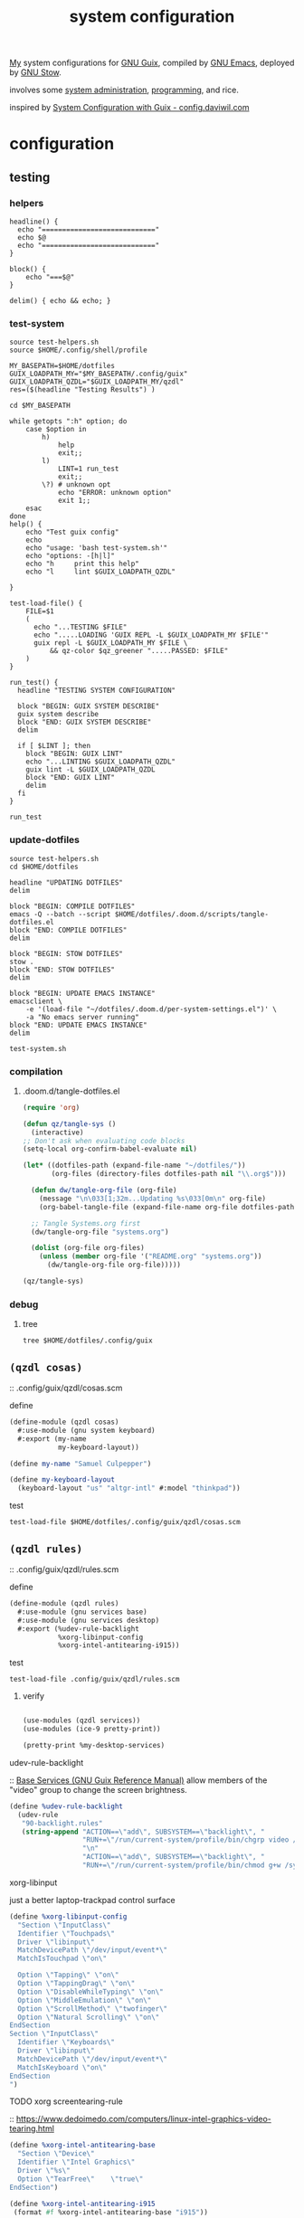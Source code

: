 :PROPERTIES:
:ID:       53b915d9-5347-4878-832c-713a45b5be75
:END:
#+auto_tangle: yes
#+PROPERTY: header-args       :tangle-mode (identity #o444)
#+PROPERTY: header-args:shell :tangle-mode (identity #o755)
#+title: system configuration
#+filetags: :project:

[[id:2e1b78ef-de6f-4af9-8a89-5d5ffe12a3ba][My]] system configurations for [[id:959414da-620e-473b-80fc-1918fb459c02][GNU Guix]], compiled by [[id:953e0494-76b3-4ab7-bfe6-944e178b59dd][GNU Emacs]], deployed by [[id:884406e4-0851-4dc3-a6d3-cfe1c9fa1b2b][GNU
Stow]].

involves some [[id:f43fa203-367c-44a9-9762-e623f4ae41d1][system administration]], [[id:5f896cd4-d7b8-44d2-a40d-ccdae1b80c33][programming]], and rice.

inspired by [[https://config.daviwil.com/systems][System Configuration with Guix - config.daviwil.com]]

* configuration
** testing
*** helpers
#+begin_src shell :tangle .local/bin/test-helpers.sh
headline() {
  echo "============================"
  echo $@
  echo "============================"
}

block() {
    echo "===$@"
}

delim() { echo && echo; }
#+end_src
*** test-system
#+begin_src shell :tangle .local/bin/test-system.sh
source test-helpers.sh
source $HOME/.config/shell/profile

MY_BASEPATH=$HOME/dotfiles
GUIX_LOADPATH_MY="$MY_BASEPATH/.config/guix"
GUIX_LOADPATH_QZDL="$GUIX_LOADPATH_MY/qzdl"
res=($(headline "Testing Results") )

cd $MY_BASEPATH

while getopts ":h" option; do
    case $option in
        h)
            help
            exit;;
        l)
            LINT=1 run_test
            exit;;
        \?) # unknown opt
            echo "ERROR: unknown option"
            exit 1;;
    esac
done
help() {
    echo "Test guix config"
    echo
    echo "usage: 'bash test-system.sh'"
    echo "options: -[h|l]"
    echo "h     print this help"
    echo "l     lint $GUIX_LOADPATH_QZDL"

}

test-load-file() {
    FILE=$1
    (
      echo "...TESTING $FILE"
      echo ".....LOADING 'GUIX REPL -L $GUIX_LOADPATH_MY $FILE'"
      guix repl -L $GUIX_LOADPATH_MY $FILE \
          && qz-color $qz_greener ".....PASSED: $FILE"
    )
}

run_test() {
  headline "TESTING SYSTEM CONFIGURATION"

  block "BEGIN: GUIX SYSTEM DESCRIBE"
  guix system describe
  block "END: GUIX SYSTEM DESCRIBE"
  delim

  if [ $LINT ]; then
    block "BEGIN: GUIX LINT"
    echo "...LINTING $GUIX_LOADPATH_QZDL"
    guix lint -L $GUIX_LOADPATH_QZDL
    block "END: GUIX LINT"
    delim
  fi
}

run_test
#+end_src

#+RESULTS:

*** update-dotfiles
#+begin_src shell :tangle .local/bin/update-dotfiles.sh
source test-helpers.sh
cd $HOME/dotfiles

headline "UPDATING DOTFILES"
delim

block "BEGIN: COMPILE DOTFILES"
emacs -Q --batch --script $HOME/dotfiles/.doom.d/scripts/tangle-dotfiles.el
block "END: COMPILE DOTFILES"
delim

block "BEGIN: STOW DOTFILES"
stow .
block "END: STOW DOTFILES"
delim

block "BEGIN: UPDATE EMACS INSTANCE"
emacsclient \
    -e '(load-file "~/dotfiles/.doom.d/per-system-settings.el")' \
    -a "No emacs server running"
block "END: UPDATE EMACS INSTANCE"
delim

test-system.sh
#+end_src
*** compilation
**** .doom.d/tangle-dotfiles.el
#+begin_src emacs-lisp :tangle .doom.d/scripts/tangle-dotfiles.el
(require 'org)

(defun qz/tangle-sys ()
  (interactive)
;; Don't ask when evaluating code blocks
(setq-local org-confirm-babel-evaluate nil)

(let* ((dotfiles-path (expand-file-name "~/dotfiles/"))
       (org-files (directory-files dotfiles-path nil "\\.org$")))

  (defun dw/tangle-org-file (org-file)
    (message "\n\033[1;32m...Updating %s\033[0m\n" org-file)
    (org-babel-tangle-file (expand-file-name org-file dotfiles-path)))

  ;; Tangle Systems.org first
  (dw/tangle-org-file "systems.org")

  (dolist (org-file org-files)
    (unless (member org-file '("README.org" "systems.org"))
      (dw/tangle-org-file org-file)))))

(qz/tangle-sys)
#+end_src

*** debug
**** tree
#+begin_src shell :results drawer
tree $HOME/dotfiles/.config/guix
#+end_src

#+RESULTS:
:results:
/home/samuel//dotfiles/.config/guix
├── channels.scm
├── current -> /var/guix/profiles/per-user/samuel/current-guix
└── qzdl
    ├── device
    │   ├── donutrust.scm
    │   └── xps.scm
    ├── package
    │   ├── go-mvdan-sh.scm
    │   ├── manifest.scm
    │   └── python-3.6.4.scm
    ├── qzdl.scm
    ├── rules.scm
    ├── services.scm
    └── system
        ├── base.scm
        ├── install.scm
        └── minimal.scm

5 directories, 12 files
:end:

** =(qzdl cosas)=
:PROPERTIES:
:header-args: :tangle .config/guix/qzdl/qzdl.scm
:END:
:: .config/guix/qzdl/cosas.scm
**** define
#+begin_src scheme :tangle .config/guix/qzdl/cosas.scm
(define-module (qzdl cosas)
  #:use-module (gnu system keyboard)
  #:export (my-name
            my-keyboard-layout))

(define my-name "Samuel Culpepper")

(define my-keyboard-layout
  (keyboard-layout "us" "altgr-intl" #:model "thinkpad"))
#+end_src
**** test
#+begin_src shell :tangle .local/bin/test-system.sh
test-load-file $HOME/dotfiles/.config/guix/qzdl/cosas.scm
#+end_src
** =(qzdl rules)=
:PROPERTIES:
:header-args: :tangle .config/guix/qzdl/rules.scm
:END:
:: .config/guix/qzdl/rules.scm

**** define
#+begin_src scheme :tangle .config/guix/qzdl/rules.scm
(define-module (qzdl rules)
  #:use-module (gnu services base)
  #:use-module (gnu services desktop)
  #:export (%udev-rule-backlight
            %xorg-libinput-config
            %xorg-intel-antitearing-i915))
#+end_src
**** test
#+begin_src shell :tangle .local/bin/test-system.sh
test-load-file .config/guix/qzdl/rules.scm
#+end_src
***** verify
#+begin_src scheme :tangle no

(use-modules (qzdl services))
(use-modules (ice-9 pretty-print))

(pretty-print %my-desktop-services)
#+end_src

#+RESULTS:

**** udev-rule-backlight
:: [[https://guix.gnu.org/manual/en/html_node/Base-Services.html][Base Services (GNU Guix Reference Manual)]]
allow members of the "video" group to change the screen brightness.
#+begin_src scheme :tangle .config/guix/qzdl/rules.scm
(define %udev-rule-backlight
  (udev-rule
   "90-backlight.rules"
   (string-append "ACTION==\"add\", SUBSYSTEM==\"backlight\", "
                  "RUN+=\"/run/current-system/profile/bin/chgrp video /sys/class/backlight/%k/brightness\""
                  "\n"
                  "ACTION==\"add\", SUBSYSTEM==\"backlight\", "
                  "RUN+=\"/run/current-system/profile/bin/chmod g+w /sys/class/backlight/%k/brightness\"")))
#+end_src

#+RESULTS:
**** xorg-libinput
just a better laptop-trackpad control surface
#+begin_src scheme :tangle .config/guix/qzdl/rules.scm
(define %xorg-libinput-config
  "Section \"InputClass\"
  Identifier \"Touchpads\"
  Driver \"libinput\"
  MatchDevicePath \"/dev/input/event*\"
  MatchIsTouchpad \"on\"

  Option \"Tapping\" \"on\"
  Option \"TappingDrag\" \"on\"
  Option \"DisableWhileTyping\" \"on\"
  Option \"MiddleEmulation\" \"on\"
  Option \"ScrollMethod\" \"twofinger\"
  Option \"Natural Scrolling\" \"on\"
EndSection
Section \"InputClass\"
  Identifier \"Keyboards\"
  Driver \"libinput\"
  MatchDevicePath \"/dev/input/event*\"
  MatchIsKeyboard \"on\"
EndSection
")
#+end_src
**** TODO xorg screentearing-rule
:: https://www.dedoimedo.com/computers/linux-intel-graphics-video-tearing.html

#+begin_src scheme :tangle .config/guix/qzdl/rules.scm
(define %xorg-intel-antitearing-base
  "Section \"Device\"
  Identifier \"Intel Graphics\"
  Driver \"%s\"
  Option \"TearFree\"    \"true\"
EndSection")

(define %xorg-intel-antitearing-i915
 (format #f %xorg-intel-antitearing-base "i915"))
#+end_src

***** find video driver
#+begin_src shell :tangle no
sudo lspci -k | grep -EA3 'VGA|3D|Display'
#+end_src

#+RESULTS:
#+begin_example
00:02.0 VGA compatible controller: Intel Corporation UHD Graphics 620 (Whiskey Lake) (rev 02)
        Subsystem: Lenovo Device 2292
        Kernel driver in use: i915
00:04.0 Signal processing controller: Intel Corporation Xeon E3-1200 v5/E3-1500 v5/6th Gen Core Processor Thermal Subsystem (rev 0c)
#+end_example
** =(qzdl jobs)=
:: .config/guix/qzdl/jobs.scm

#+begin_src scheme :tangle .config/guix/qzdl/jobs.scm
(define-module (qzdl jobs)
  #:use-module (gnu)
  #:use-module (guix)
  #:use-module (gnu services mcron))

(define updatedb-job
  ;; Run 'updatedb' at 3AM every day.  Here we write the
  ;; job's action as a Scheme procedure.
  #~(job '(next-hour '(3))
         (lambda ()
           (execl (string-append #$findutils "/bin/updatedb")
                  "updatedb"
                  "--prunepaths=/tmp /var/tmp /gnu/store"))))
#+end_src
** =(qzdl services)=
:PROPERTIES:
:header-args: :tangle .config/guix/qzdl/services.scm
:END:
:: .config/guix/qzdl/services.scm

file:./doc/services.scm.png

**** define
#+begin_src scheme :tangle .config/guix/qzdl/services.scm
(define-module (qzdl services)
  #:use-module (qzdl cosas)
  #:use-module (qzdl rules)
  #:use-module (srfi srfi-1)            ;; provides remove
  #:use-module (gnu services)
  #:use-module (gnu services base)
  #:use-module (gnu services desktop)   ;; for udev
  #:use-module (gnu services xorg)      ;; FIXME to remove gdm-service-type
  #:use-module (gnu services databases) ;; for postgres
  #:use-module (gnu services desktop)   ;; FIXME %desktop-services is blote
  #:use-module (gnu services docker)
  #:use-module (gnu services networking)
  #:use-module (gnu services virtualization)
  #:use-module (gnu packages gnome)     ;; for network-manager-openvpn
  #:export (my-libvirt-service
            my-docker-service
            my-bluetooth-service
            ;;my-xorg-service
            ;;my-network-manager-service
            ;;my-ssh-service
            my-postgresql-service
            my-postgresql-role-service
            my-login-service
            %my-desktop-services))
#+end_src
**** test
#+begin_src shell :tangle .local/bin/test-system.sh
test-load-file $HOME/dotfiles/.config/guix/qzdl/services.scm
#+end_src

**** TODO xorg-service
#+begin_src scheme :tangle .config/guix/qzdl/services.scm
 ;; X11
              ;; (service slim-service-type
              ;;    (slim-configuration
              ;;     (xorg-configuration
              ;;      (xorg-configuration
              ;;       (keyboard-layout
              ;;        (operating-system-keyboard-layout base-operating-system)
              ;;        (extra-config (list %xorg-libinput-config)))))))
#+end_src
**** TODO bluetooth-service
users must be in the =lp= group
#+begin_src scheme :tangle .config/guix/qzdl/services.scm
(define my-bluetooth-service
  (bluetooth-service #:auto-enable? #t))
#+end_src

**** TODO postgresql-service
:: https://guix.gnu.org/manual/en/html_node/Database-Services.html

#+begin_src scheme :tangle .config/guix/qzdl/services.scm
(define my-postgresql-role-service
  (service postgresql-role-service-type
   (postgresql-role-configuration
    (roles
     (list (postgresql-role
            (name "postgres")
            (create-database? #t))
           (postgresql-role
            (name "samuel")
            (create-database? #t)))))))

(define my-postgresql-service
  (service postgresql-service-type))
#+end_src
**** TODO network-manager-service w/ openvpn
:: [[https://guix.gnu.org/manual/en/html_node/Networking-Services.html][Networking Services (GNU Guix Reference Manual)]]
**** TODO sshd service
#+begin_src scheme :tangle .config/guix/qzdl/services.scm

#+end_src
**** TODO homelab services
**** TODO virtualisation; libvert
#+begin_src scheme :tangle .config/guix/qzdl/services.scm
(define my-libvirt-service
  (service libvirt-service-type
           (libvirt-configuration
            (unix-sock-group "libvirt")
            (tls-port "16555"))))
#+end_src
**** TODO login manager
#+begin_src scheme :tangle .config/guix/qzdl/services.scm
(define my-login-service
  (service slim-service-type
           (slim-configuration
            (xorg-configuration
             (xorg-configuration
              (keyboard-layout my-keyboard-layout)
              (extra-config (list %xorg-libinput-config
                                  %xorg-intel-antitearing-i915)))))))
#+end_src

#+RESULTS:

**** docker
requires user & group
#+begin_src scheme :tangle .config/guix/qzdl/services.scm
(define my-docker-service
  (service docker-service-type))
#+end_src
**** TODO desktop
should prolly split this out

#+begin_src scheme :tangle .config/guix/qzdl/services.scm
;; (define %my-desktop-services
;;   (list (service slim-service-type
;;                  (elogind-configuration
;;                   (handle-lid-switch-external-power 'suspend)))
;;         (service slim-service-type
;;                  (udev-configuration
;;                   (rules (list %udev-rule-backlight))))
;;         (service slim-service-type
;;                  (network-manager-configuration
;;                   (vpn-plugins (list network-manager-openvpn))))))

(define %my-desktop-services %desktop-services)
  ;; (remove
  ;;  (lambda (s) (eq? (service-kind s) gdm-service-type))
  ;; (modify-services %desktop-services
  ;;                  (elogind-service-type config =>
  ;;                                        (elogind-configuration (inherit config)
  ;;                                                               (handle-lid-switch-external-power 'suspend)))
  ;;                  (udev-service-type config =>
  ;;                                     (udev-configuration (inherit config)
  ;;                                                         (rules (cons %udev-rule-backlight
  ;;                                                                      (udev-configuration-rules config)))))
  ;;                  (network-manager-service-type config =>
  ;;                                                (network-manager-configuration (inherit config)
  ;;                                                                               (vpn-plugins (list network-manager-openvpn)))))))
#+end_src

** =(qzdl package)=
:: .config/guix/qzdl/package

*** manifest
#+begin_src scheme :tangle .config/guix/qzdl/package/manifest.scm
(specifications->manifest
  (list "emacs-native-comp"
        "mpv"
        "ffmpeg"
        "python-virtualenv"
        "libgccjit"
        "postgresql"
        "docker-compose"
        "docker"
        "python-alembic"
        "bluez-alsa"
        "bluez"
        "emacs-jedi"
        "imagemagick"
        "python-pywal"
        "dunst"
        "gnupg"
        "curl"
        "cmake"
        "emacs-elpy"
        "python-flake8"
        "python-pip"
        "python"
        "python-pyzstd"
        "recutils"
        "ripgrep"
        "gcc-toolchain"
        "openssh"
        "pulsemixer"
        "emacs-guix"
        "firefox"
        "arandr"
        "xrandr"
        "cairo"
        "pango"
        "compton"
        "icecat"
        "nyxt"
        "feh"
        "xf86-input-libinput"
        "xorg-server"
        "xinit"
        "xterm"
        "xdg-utils"
        "emacs-exwm"
        "htop"
        "noisetorch"
        "emacs-prettier"
        "tigervnc-client"
        "xclip"
        "dmenu"
        "emacs-git-link"
        "emacs-alert"
        "filters"
        "autoconf"
        "rlwrap"
        "readline"
        "st"
        "guile"
        "setxkbmap"
        "tar"
        "xz"
        "zlib"
        "bzip2"
        "glibc"
        "font-fira-code"
        "font-google-roboto"
        "emacs-vterm"
        "emacs-emacsql"
        "make"
        "sqlite"
        "emacs-sqlite"
        "font-dejavu"
        "tree"
        "font-gnu-unifont"
        "xf86-video-fbdev"
        "emacs-desktop-environment"))
#+end_src
*** v4l2loopback-linux-module
virtual video devices; hijack the webcam feed, or stream an application though loopback
*** mtools :core:
:: [[https://www.gnu.org/software/mtools/][Mtools - GNU Project - Free Software Foundation]]
*** dunst
:: https://dunst-project.org/
:: https://dunst-project.org/documentation

**** notify-emacs.sh
a script from u/deaddyfreddy, from
https://reddit.com/r/emacs/comments/klsxwv/enabling_desktop_notifications_with_dunst_emacs/ghb17s2

#+begin_src sh :tangle .config/dunst/notify-emacs.sh
#!/bin/sh

APPNAME="$1"
SUMMARY="$2"
BODY="$3"
ICON="$4"
URGENCY="$5"
emacsclient -n --eval "(message \"${APPNAME}/${SUMMARY}: $BODY\")"
#+end_src

*** gnuzilla
[[id:186a4daf-02ea-445b-9469-9909a5d7fb05][firefox]]
*** emacs-native-comp :minimal:
for development machines, gotta go fast

*** emacs :core:
*** python-3.6.4
#+begin_src scheme :tangle .config/guix/qzdl/package/python-3.6.4.scm
(define-public python-3.6
  (package (inherit python-2)
    (version "3.6.4")
    (source (origin
              (method url-fetch)
              (uri (string-append "https://www.python.org/ftp/python/"
                                  version "/Python-" version ".tar.xz"))
              (patches (search-patches
                        "python-fix-tests.patch"
                        "python-3-fix-tests.patch"
                        "python-3-deterministic-build-info.patch"
                        "python-3-search-paths.patch"))
              (patch-flags '("-p0"))
              (sha256
               (base32
                "1fna7g8jxzl4kd2pqmmqhva5724c5m920x3fsrpsgskaylmr76qm"))
              (snippet
               '(begin
                  (for-each delete-file
                            '("Lib/ctypes/test/test_structures.py" ; fails on aarch64
                              "Lib/ctypes/test/test_win32.py" ; fails on aarch64
                              "Lib/test/test_fcntl.py")) ; fails on aarch64
                  #t))))
    ;; (arguments
    ;;  (substitute-keyword-arguments (package-arguments python-2)
    ;;    ((#:tests? _) #t)
    ;;    ((#:phases phases)
    ;;     `(modify-phases ,phases
    ;;        (add-after 'unpack 'patch-timestamp-for-pyc-files
    ;;          (lambda (_)
    ;;            ;; We set DETERMINISTIC_BUILD to only override the mtime when
    ;;            ;; building with Guix, lest we break auto-compilation in
    ;;            ;; environments.
    ;;            (setenv "DETERMINISTIC_BUILD" "1")
    ;;            (substitute* "Lib/py_compile.py"
    ;;              (("source_stats\\['mtime'\\]")
    ;;               "(1 if 'DETERMINISTIC_BUILD' in os.environ else source_stats['mtime'])"))

    ;;            ;; Use deterministic hashes for strings, bytes, and datetime
    ;;            ;; objects.
    ;;            (setenv "PYTHONHASHSEED" "0")

    ;;            ;; Reset mtime when validating bytecode header.
    ;;            (substitute* "Lib/importlib/_bootstrap_external.py"
    ;;              (("source_mtime = int\\(source_stats\\['mtime'\\]\\)")
    ;;               "source_mtime = 1"))
    ;;            #t))
    ;;        ;; These tests fail because of our change to the bytecode
    ;;        ;; validation.  They fail because expected exceptions do not get
    ;;        ;; thrown.  This seems to be no problem.
    ;;        (add-after 'unpack 'disable-broken-bytecode-tests
    ;;          (lambda
    ;;            (substitute* "Lib/test/test_importlib/source/test_file_loader.py"
    ;;              (("test_bad_marshal")
    ;;               "disable_test_bad_marshal")
    ;;              (("test_no_marshal")
    ;;               "disable_test_no_marshal")
    ;;              (("test_non_code_marshal")
    ;;               "disable_test_non_code_marshal"))
    ;;            #t))
    ;;        ;; Unset DETERMINISTIC_BUILD to allow for tests that check that
    ;;        ;; stale pyc files are rebuilt.
    ;;        (add-before 'check 'allow-non-deterministic-compilation
    ;;          (lambda _ (unsetenv "DETERMINISTIC_BUILD") #t))
    ;;        ;; We need to rebuild all pyc files for three different
    ;;        ;; optimization levels to replace all files that were not built
    ;;        ;; deterministically.

    ;;        ;; FIXME: Without this phase we have close to 2000 files that
    ;;        ;; differ across different builds of this package.  With this phase
    ;;        ;; there are about 500 files left that differ.
    ;;        (add-after 'install 'rebuild-bytecode
    ;;          (lambda* (#:key outputs #:allow-other-keys)
    ;;            (setenv "DETERMINISTIC_BUILD" "1")
    ;;            (let ((out (assoc-ref outputs "out")))
    ;;              (for-each
    ;;               (lambda (opt)
    ;;                 (format #t "Compiling with optimization level: ~a\n"
    ;;                         (if (null? opt) "none" (car opt)))
    ;;                 (for-each (lambda (file)
    ;;                             (apply invoke
    ;;                                    `(,(string-append out "/bin/python3")
    ;;                                      ,@opt
    ;;                                      "-m" "compileall"
    ;;                                      "-f" ; force rebuild
    ;;                                      ;; Don't build lib2to3, because it's Python 2 code.
    ;;                                      ;; Also don't build obviously broken test code.
    ;;                                      "-x" "(lib2to3|test/bad.*)"
    ;;                                      ,file)))
    ;;                           (find-files out "\\.py$")))
    ;;               (list '() '("-O") '("-OO"))))))))))

    ;; (native-search-paths
    ;;  (list (search-path-specification
    ;;         (variable "PYTHONPATH")
    ;;         (files (list (string-append "lib/python"
    ;;                                     (version-major+minor version)
    ;;                                     "/site-packages"))))))
))
#+end_src

#+RESULTS:

*** mvdan.cc/sh
:: [[https://guix.gnu.org/manual/en/html_node/Invoking-guix-import.html][Invoking guix import (GNU Guix Reference Manual)]]
:: [[https://github.com/mvdan/sh][GitHub: mvdan/sh]]
:: [[https://pkg.go.dev/mvdan.cc/sh/v3][sh · pkg.go.dev]]

#+begin_src bash :results drawer
echo -e "(use-modules (guix packages)
             (guix git-download)
             (guix build-system go)
             ((guix licenses) #:prefix license:))\n" >  /tmp/shfmt

guix import go -r  mvdan.cc/sh/v3  >>/tmp/shfmt


echo "'(" >> /tmp/shfmt
for line in $(grep define-public /tmp/shfmt | cut -d' ' -f2) ; do
    echo $line >> tmp/shfmt
done
echo ")" >> /tmp/shfmt

cat /tmp/shfmt
# guix package --install-from-file=/tmp/shfmt
#+end_src

#+RESULTS:
:results:
(use-modules (guix packages)
             (guix git-download)
             (guix build-system go)
             ((guix licenses) #:prefix license:))

(define-public go-github-com-creack-pty
  (package
    (name "go-github-com-creack-pty")
    (version "1.1.15")
    (source
      (origin
        (method git-fetch)
        (uri (git-reference
               (url "https://github.com/creack/pty")
               (commit (string-append "v" version))))
        (file-name (git-file-name name version))
        (sha256
          (base32
            "1j5w51ammp5rp90bhdwqi216dxmndpmf4gf3gim75qls52qj8j2r"))))
    (build-system go-build-system)
    (arguments
      '(#:import-path "github.com/creack/pty"))
    (home-page "https://github.com/creack/pty")
    (synopsis "pty")
    (description
      "Package pty provides functions for working with Unix terminals.
")
    (license license:expat)))

(define-public go-mvdan-cc-editorconfig
  (package
    (name "go-mvdan-cc-editorconfig")
    (version "0.2.0")
    (source
      (origin
        (method git-fetch)
        (uri (git-reference
               (url "https://github.com/mvdan/editorconfig")
               (commit (string-append "v" version))))
        (file-name (git-file-name name version))
        (sha256
          (base32
            "1rav1rp8pi921gsffqr2wjdhbr12w81g31yv6iw4yb1zyh726qqg"))))
    (build-system go-build-system)
    (arguments
      '(#:import-path "mvdan.cc/editorconfig"))
    (home-page "https://mvdan.cc/editorconfig")
    (synopsis "editorconfig")
    (description
      "Package editorconfig allows parsing and using EditorConfig files, as defined
in @url{https://editorconfig.org/,https://editorconfig.org/}.
")
    (license license:bsd-3)))

(define-public go-mvdan-cc-sh-v3
  (package
    (name "go-mvdan-cc-sh-v3")
    (version "3.3.1")
    (source
      (origin
        (method git-fetch)
        (uri (git-reference
               (url "https://github.com/mvdan/sh")
               (commit (string-append "v" version))))
        (file-name (git-file-name name version))
        (sha256
          (base32
            "09kfy1xjns4mgm0f4iq92vpyfkapw0j8swnsadk1mmqj6khzlyz3"))))
    (build-system go-build-system)
    (arguments '(#:import-path "mvdan.cc/sh/v3"))
    (propagated-inputs
      `(("go-mvdan-cc-editorconfig"
         ,go-mvdan-cc-editorconfig)
        ("go-golang-org-x-term" ,go-golang-org-x-term)
        ("go-golang-org-x-sys" ,go-golang-org-x-sys)
        ("go-golang-org-x-sync" ,go-golang-org-x-sync)
        ("go-github-com-rogpeppe-go-internal"
         ,go-github-com-rogpeppe-go-internal)
        ("go-github-com-pkg-diff"
         ,go-github-com-pkg-diff)
        ("go-github-com-kr-text" ,go-github-com-kr-text)
        ("go-github-com-kr-pretty"
         ,go-github-com-kr-pretty)
        ("go-github-com-google-renameio"
         ,go-github-com-google-renameio)
        ("go-github-com-creack-pty"
         ,go-github-com-creack-pty)))
    (home-page "https://mvdan.cc/sh/v3")
    (synopsis "sh")
    (description
      "This package provides a shell parser, formatter, and interpreter.  Supports @url{https://pubs.opengroup.org/onlinepubs/9699919799/utilities/V3_chap02.html,POSIX Shell}, @url{https://www.gnu.org/software/bash/,Bash}, and
@url{http://www.mirbsd.org/mksh.htm,mksh}.  Requires Go 1.15 or later.")
    (license license:bsd-3)))

'(
)
:end:

#+begin_src scheme :tangle .config/guix/qzdl/package/go-mvdan-sh.scm
;; <2021-08-11 Wed 13:33> `guix import go mvdan.cc/sh'
(use-modules (guix packages)
             (guix git-download)
             (guix build-system go)
             (guix licenses))

(package
    (name "go-mvdan-cc-sh")
    (version "2.6.4")
    (source
      (origin
        (method git-fetch)
        (uri (git-reference
               (url "https://github.com/mvdan/sh")
               (commit (go-version->git-ref version))))
        (file-name (git-file-name name version))
        (sha256
          (base32
            "1jifac0fi0sz6wzdgvk6s9xwpkdng2hj63ldbaral8n2j9km17hh"))))
    (build-system go-build-system)
    (arguments '(#:import-path "mvdan.cc/sh"))
    (home-page "https://mvdan.cc/sh")
    (synopsis "sh")
    (description
      "This package provides a shell parser, formatter and interpreter.  Supports @url{http://pubs.opengroup.org/onlinepubs/9699919799/utilities/V3_chap02.html,POSIX Shell}, @url{https://www.gnu.org/software/bash/,Bash} and
@url{https://www.mirbsd.org/mksh.htm,mksh}.  Requires Go 1.10 or later.")
    (license bsd-3))

;;go-mvdan-cc-sh
#+end_src
*** (or equiv [[https://github.com/Versent/saml2aws][GitHub - Versent/saml2aws: CLI tool which enables you to login and retrieve A...]])
*** (or equiv [[https://github.com/derailed/k9s][GitHub - derailed/k9s: 🐶 Kubernetes CLI To Manage Your Clusters In Style!]])
:: [[https://github.com/kubernetes-el/kubernetes-el][GitHub - kubernetes-el/kubernetes-el: Emacs porcelain for Kubernetes.]]
*** python-pywal :rice:
*** imagemagick
*** recoll
:: [[https://framagit.org/medoc92/recoll][Jean-Francois Dockes / recoll · GitLab]]
*** TODO [[https://duckduckgo.com/?t=ffab&q=cflow+for+python+&ia=web][cflow for python at DuckDuckGo]]
** =(qzdl systems)=
*** explanation
with a simple separation of concerns, in attempts to eliminate redundancy:
- base; minimum common denominators    (vc, emacs, networking, vpn, ssh, ...)
- minimal; for a small board (pi, ...) (base, specific things, ...)
- clean; for regular use               (base, X11, web browser, ...)

created using modules, as described:
- [[https://www.gnu.org/software/guile/manual/html_node/Modules.html#Modules][Modules (Guile Reference Manual)]]
- [[https://guix.gnu.org/en/manual/en/html_node/Package-Modules.html#Package-Modules][Package Modules (GNU Guix Reference Manual)]]
- [[https://guix.gnu.org/en/manual/en/html_node/Defining-Packages.html#Defining-Packages][Defining Packages (GNU Guix Reference Manual)]]
- I am yet to understand how ~module~ relates to ~define[-public]~, and how ~packages~
  relate to ~modules~.
  - will #:use-module (gnu packages emacs) install a package ~emacs~? or make the build/sub available?
  - how can i build packages for an installation?
  - how does a manifest relate to [ module(gnu package emacs)-> packages(emacs-no-x-toolkite) || manifest emacs-no-x-toolkit@28.1 ] ?

*** =(qzdl system base)= :file:
:PROPERTIES:
:ID:       61f53bfc-e34f-42ac-9dea-6f5e57f9a056
:header-args: :tangle .config/guix/qzdl/system/base.scm
:ROAM_ALIASES: "guix base system"
:END:
::  .config/guix/qzdl/system/base.scm
***** define
#+begin_src scheme :tangle  .config/guix/qzdl/system/base.scm
(define-module (qzdl system base)
  #:use-module (qzdl cosas)
  #:use-module (gnu)
  #:use-module (srfi srfi-1) ; scheme extensions per https://srfi.schemers.org/srfi-159/srfi-159.html
  #:use-module (gnu system nss) ;; network security service; appdev ssl,tls, etc
  #:use-module (gnu services docker)
  #:use-module (gnu services networking)
  #:use-module (gnu packages vim)
  #:use-module (gnu packages emacs)
  #:use-module (gnu packages linux)
  #:use-module (gnu packages version-control)
  #:use-module (gnu packages package-management)
  #:use-module (nongnu packages linux)
  #:use-module (nongnu system linux-initrd)
  #:export (base-operating-system))
#+end_src

#+RESULTS:

***** test
#+begin_src shell :tangle .local/bin/test-system.sh
test-load-file .config/guix/qzdl/system/base.scm
#+end_src
***** package modules
#+begin_src scheme :tangle  .config/guix/qzdl/system/base.scm
(use-package-modules certs)
(use-package-modules shells)
#+end_src
***** base-operating-system
:: [[https://guix.gnu.org/en/manual/en/html_node/operating_002dsystem-Reference.html#operating_002dsystem-Reference][operating-system Reference (GNU Guix Reference Manual)]]
:: [[https://guix.gnu.org/en/manual/en/html_node/Using-the-Configuration-System.html][Using the Configuration System (GNU Guix Reference Manual)]]

timezone[fn:1], locale[fn:2], default hostname etc

initrd[fn:3] 'inital ram disk'; for the bootloader to invoke ram
:: [[https://guix.gnu.org/en/manual/en/html_node/Initial-RAM-Disk.html][Initial RAM Disk (GNU Guix Reference Manual)]]
- the kernel loads 'compiled-in' drivers
- temporary filesystem
- init script
  - to load 'additional modules' (for the kernel)
    - ~operating-system -> initrd-modules~ in guix

based on our initrd config, we can even 'boot-to-Guile' with the ~--repl~ flag, to land in a repl in the initial ram disk. wild. [fn:5]

we are instructing initrd to populate with proprietary microcode[fn:4] ("ucode")
for processors.

I'm not happy about this blob usage AT ALL, but it's the cost of using non-free
hardware. exercise limited trust in these machines.

if running on a removable drive, it may be worth adding both amd
and intel ucode images to the bootloader config in initrd.

:: [[https://guix.gnu.org/en/manual/en/html_node/Keyboard-Layout.html][Keyboard Layout (GNU Guix Reference Manual)]]
- 'model' comes from ~share/X11/xkb~ of package ~xkeyboard-config~
#+begin_src scheme :tangle  .config/guix/qzdl/system/base.scm
(define base-operating-system
  (operating-system
   (host-name "unconf")
   (timezone "Europe/Berlin")
   (locale "en_US.UTF-8")

   ;; nonfree kernel
   (kernel linux)
   (firmware (list linux-firmware))
   (initrd microcode-initrd)

   ;; disable ipv6 for safe vpn usage; we just aren't there yet :/
   (kernel-arguments '("quiet" "ipv6.disable=1" "net.ifnames=0"))

   ;; kernel layout, not necessarily X layout
   (keyboard-layout my-keyboard-layout)

   ;; UEFI+GRUB
   (bootloader (bootloader-configuration
                (bootloader grub-efi-bootloader)
                (target "/boot/efi")
                (keyboard-layout keyboard-layout)))

   ;; base user
   (users (cons (user-account
                 (name "samuel")
                 (comment "it me")
                 (group "users")
                 (home-directory "/home/samuel/")
                 (supplementary-groups '("wheel"     ;; sudo
                                         "netdev"    ;; network devices
                                         "kvm"       ;; virtualisation
                                         "tty"
                                         "input"
                                         "lp"        ;; control bluetooth devices
                                         "audio"     ;; control audio devices
                                         "video"     ;; control video devices
                                         "docker")))
                %base-user-accounts))

   ;; OVERWRITE THIS WHEN INHERITING
   ;;   AN ARTIFACT OF INCIDENTAL COMPLEXITY IN GUIX
   (file-systems (cons*
                  (file-system
                   (mount-point "/")
                   (device "none")
                   (type "tmpfs")
                   (check? #f))
                  %base-file-systems))

   (packages (append (list
                      git
                      stow
                      emacs
                      vim
                      ;;openvpn
                      nss-certs
                      ;; fs utils
                      ;;gvfs
                      ;;fuse-exfat
                      ;;exfat-utils
                      )
                     %base-packages))

   ;; Use the "desktop" services, which include the X11 log-in service,
   ;; networking with NetworkManager, and more
   (services (append (list (service docker-service-type)
                           (extra-special-file "/usr/bin/env"
                                               (file-append coreutils "/bin/env"))
                           ;(service thermald-service-type)
                           )
                     %base-services)))) ;; TODO INSPECT %base-services
#+end_src

*** =(qzdl system tiny)=  :file:
:PROPERTIES:
:ID:       2c540af7-a823-4ce8-b8ea-eee0372749bc
:header-args:  :tangle .config/guix/qzdl/system/tiny.scm
:ROAM_ALIASES: "guix tiny system"
:END:
:: .config/guix/qzdl/system/tiny.scm
consumes [[id:61f53bfc-e34f-42ac-9dea-6f5e57f9a056][guix base system]]
*** =(qzdl system minimal)= :file:
:PROPERTIES:
:ID:       1134d479-ddd6-4963-a001-aa84f471db49
:header-args: :tangle .config/guix/qzdl/system/minimal.scm
:ROAM_ALIASES: "guix minimal system"
:END:
:: .config/guix/qzdl/system/minimal.scm
things for 'full systems' -> consumes [[id:61f53bfc-e34f-42ac-9dea-6f5e57f9a056][guix base system]]

***** test
#+begin_src shell :tangle .local/bin/test-system.sh
test-load-file .config/guix/qzdl/system/minimal.scm
#+end_src
***** define
#+begin_src scheme :tangle .config/guix/qzdl/system/minimal.scm
(define-module (qzdl system minimal)
  #:use-module (qzdl system base)
  #:use-module (qzdl services)
  #:use-module (gnu)
  #:use-module (gnu system)
  #:use-module (srfi srfi-1)
  #:use-module (gnu services pm)             ;; clipboard menu
  #:use-module (gnu services cups)           ;; printing
  #:use-module (gnu services docker)
  #:use-module (gnu services databases)
  #:use-module (gnu services virtualization) ;; VMs
  #:use-module (gnu packages xorg)           ;; graphical display
  #:use-module (gnu packages gnuzilla)       ;; GNU mozilla suite
  #:use-module (gnu packages audio)          ;;
  #:use-module (gnu packages emacs)          ;;
  #:use-module (gnu packages pulseaudio)     ;; audio daemon
  #:use-module (gnu packages wm)             ;; lots of wm options (blote)
  #:use-module (gnu packages cups)           ;; printing
  #:use-module (gnu packages mtools)         ;; interact with ms disks
  #:use-module (gnu packages gtk)            ;; gnome stuff  (blote)
  #:use-module (gnu packages web-browsers)   ;; web browsers (blote)
  #:use-module (gnu packages linux)          ;; for bluez
  #:use-module (gnu packages xorg)           ;; xf86-input-libinput
  #:export (minimal-operating-system))
#+end_src
***** services
#+begin_src scheme :tangle .config/guix/qzdl/system/minimal.scm
(use-service-modules desktop xorg)
#+end_src
***** operating-system
- [[https://guix.gnu.org/en/manual/en/html_node/Desktop-Services.html#index-_0025desktop_002dservices][Desktop Services (GNU Guix Reference Manual)]]
#+begin_src scheme :tangle .config/guix/qzdl/system/minimal.scm
(define minimal-operating-system
  (operating-system
   (inherit base-operating-system)

   (services
    (cons* my-libvirt-service
           my-bluetooth-service
           my-docker-service
           my-login-service
           %desktop-services
           (operating-system-services base-operating-system)))

   (packages
    (cons* pulseaudio
           bluez
           bluez-alsa
           tlp                  ;; laptop power management
           xf86-input-libinput
           emacs
           (operating-system-packages base-operating-system)))))
#+end_src
*** =(qzdl system install)= :file:
:: https://gitlab.com/nonguix/nonguix/blob/master/nongnu/system/install.scm

#+begin_src scheme :tangle .config/guix/qzdl/system/install.scm
;;; Copyright © 2019 Alex Griffin <a@ajgrf.com>
;;; Copyright © 2019 Pierre Neidhardt <mail@ambrevar.xyz>
;;;
;;; This program is free software: you can redistribute it and/or modify

;;; it under the terms of the GNU General Public License as published by
;;; the Free Software Foundation, either version 3 of the License, or
;;; (at your option) any later version.
;;;
;;; This program is distributed in the hope that it will be useful,
;;; but WITHOUT ANY WARRANTY; without even the implied warranty of
;;; MERCHANTABILITY or FITNESS FOR A PARTICULAR PURPOSE.  See the
;;; GNU General Public License for more details.
;;;
;;; You should have received a copy of the GNU General Public License
;;; along with this program.  If not, see <https://www.gnu.org/licenses/>.

;; Generate a bootable image (e.g. for USB sticks, etc.) with:
;; <exec-shell-cmd "guix system disk-image nongnu/system/install.scm">

(define-module (nongnu system install)
  #:use-module (gnu system)
  #:use-module (gnu system install)
  #:use-module (nongnu packages linux)
  #:use-module (gnu packages version-control)
  #:use-module (gnu packages vim)
  #:use-module (gnu packages curl)
  #:use-module (gnu packages emacs)
  #:use-module (gnu packages package-management)
  #:export (installation-os-nonfree))

(define installation-os-nonfree
  (operating-system
    (inherit installation-os)
    (kernel linux)
    (firmware (list linux-firmware))
    (kernel-arguments '("net.ifnames=0"))

    (packages (append (list git curl stow vim emacs-no-x-toolkit)
                      ;; (operating-system-packages base-operating-system)
                      (operating-system-packages installation-os)))))

installation-os-nonfree
#+end_src
** =(qzdl devices)=
*** =(qzdl devices xps)= :@home:
consuming [[id:1134d479-ddd6-4963-a001-aa84f471db49][guix minimal system]]

#+begin_src scheme :tangle .config/guix/qzdl/device/xps.scm
(define-module (qzdl device xps))
#+end_src

*** =(qzdl devices donutrust)= :@work:
:PROPERTIES:
:header-args: :tangle .config/guix/qzdl/device/donutrust.scm
:END:
:: .config/guix/qzdl/device/donutrust.scm

my thinkpad x1 carbon; a work machine. consumes [[id:1134d479-ddd6-4963-a001-aa84f471db49][guix minimal system]]

**** define
#+begin_src scheme :tangle .config/guix/qzdl/device/donutrust.scm
(define-module (qzdl system donutrust)
 #:use-module (gnu)
 #:use-module (gnu services databases)
 #:use-module (nongnu packages linux)
 #:use-module (qzdl system minimal))
#+end_src
**** test
#+begin_src shell :tangle .local/bin/test-system.sh
test-load-file .config/guix/qzdl/device/donutrust.scm
#+end_src
**** operating system
#+begin_src scheme :tangle .config/guix/qzdl/device/donutrust.scm
(operating-system
 (inherit minimal-operating-system)
 (host-name "donutrust")

 (firmware (list linux-firmware sof-firmware))

 (mapped-devices
  (list (mapped-device
         (source (uuid "c9042f21-04bd-48ff-9295-5e314f1d4b37"))
         (target "sys-root")
         (type luks-device-mapping))))

 (services
  (cons*
   (operating-system-services minimal-operating-system)
   (service-extension postgres-role-service-type
                      (const (postgresql-role
                              (name "newstore")
                              (create-database? #t))))))

 (file-systems (cons*
                (file-system
                 (device (file-system-label "sys-root"))
                 (mount-point "/")
                 (type "ext4")
                 (dependencies mapped-devices))
                (file-system
                 (device "/dev/nvme0n1p1")
                 (mount-point "/boot/efi")
                 (type "vfat"))
                %base-file-systems)))
#+end_src

*** =(qzdl devices cleanpi)= :@home:

** shell
:: .config/shell

*** aliases
#+begin_src shell :tangle .config/shell/aliases
#!/bin/bash
# system commands
alias \
  ls='ls -p --color=auto' \
  ll='ls -lah' \
  grep='grep --color=auto' \

alias \
  yt="youtube-dl --add-metadata -i -o '%(upload_date)s-%(title)s.%(ext)s'" \
  yta="yt -x -f bestaudio/best" \
  g='guix' \
  gp='echo $GUIX_PROFILE' \
  gg='git' \
  h='sudo herd' \
  xo='xdg-open'

# re-source
alias \
  rrb='source ~/.bashrc' \
  rrp='source $HOME/.config/shell/profile' \
  rra='source $HOME/.config/shell/aliases'

# easy check files
alias \
  aa='qz-get-aliases' \
  af='qz-get-functions'

# my functions
alias \
  gR='qz-guix-reconfigure' \
  gRd='qz-guix-reconfigure-debug' \
  gse='qz-guix-source-extra-profile'
  gsp='qz-guix-source-profile'
  dlsh='qz-download-scihub-doi'
#+end_src
*** functions
#+begin_src shell :tangle .config/shell/functions :results drawer
#!/bin/bash
qz-color() {
    echo -e "$1$2${qz_reset}"
}

qz-number-lines() {
    awk '{print NR" "$0}';
}

qz-reverse() {
    qz-number-lines | sort -k1 -n -r | sed 's/^[^ ]* //g';
}

# guix reconfigure, and debug to the repl
qz-guix-reconfigure-debug()  {
    sudo -E guix repl -L "$HOME/.config/guix";
}

qz-guix-reconfigure()  {
    sudo -E guix system \
        -L "$HOME/.config/guix" \
        reconfigure "$HOME/.config/guix/qzdl/device/$(hostname).scm";
}

# guix profile commands; make it easy to switch and check
qz-guix-source-extra-profile() {
    qz-guix-source-profile "$GUIX_EXTRA_PROFILES/$@";
}
qz-guix-source-profile() {
    export GUIX_PROFILE="$@"
    . "$GUIX_PROFILE/etc/profile";
}

qz-download-scihub-doi() {
    curl -O \
        $(curl -s http://sci-hub.tw/"$@" \
          | grep location.href \
          | grep -o http.*pdf);
}

qz-get-functions() {
  FILE="$QZ_FUNCTIONS"
  cat $FILE \
    | grep -on '^qz-.*()' \
    | awk -F: '{print file":"$1,$2}' file=$FILE
}

qz-get-aliases() {
  FILE="$QZ_ALIASES"
  cat $FILE \
    | grep -on "\s.*='.*'" \
    | awk -F: '{print file":"$1,$2}' file=$FILE
}
#+end_src

#+RESULTS:
:results:
/home/samuel//.config/shell/aliasrc:3   ls='ls -p --color=auto'
/home/samuel//.config/shell/aliasrc:4   ll='ls -lah'
/home/samuel//.config/shell/aliasrc:5   grep='grep --color=auto'
/home/samuel//.config/shell/aliasrc:10   g='guix'
/home/samuel//.config/shell/aliasrc:11   gp='echo $GUIX_PROFILE'
/home/samuel//.config/shell/aliasrc:12   gg='git'
/home/samuel//.config/shell/aliasrc:13   h='sudo herd'
/home/samuel//.config/shell/aliasrc:14   xo='xdg-open'
/home/samuel//.config/shell/aliasrc:18   rrb='source ~/.bashrc'
/home/samuel//.config/shell/aliasrc:19   rrp='source ~/.profile'
/home/samuel//.config/shell/aliasrc:20   rra='source $HOME/.config/shell/aliasrc'
/home/samuel//.config/shell/aliasrc:24   aa='cat '
/home/samuel//.config/shell/aliasrc:28   gse='qz/guix-source-extra-profile'
/home/samuel//.config/shell/aliasrc:29   gsp='qz/guix-source-profile'
/home/samuel//.config/shell/aliasrc:30   dlsh='qz/download-scihub-doi'
:end:
*** variables
#+begin_src shell :tangle .config/shell/variables
#!/bin/bash
export CONFIG_DIR="$HOME/.config"
export CONFIG_DIR_SHELL="$CONFIG_DIR/shell"

export QZ_ALIASES="$CONFIG_DIR_SHELL/aliases"
export QZ_FUNCTIONS="$CONFIG_DIR_SHELL/functions"
export QZ_VARIABLES="$CONFIG_DIR_SHELL/variables"

export VC_DIR="$HOME/git"
export EMACS_DIR="$HOME/.doom.d"

# recoll indexer var -> set in recoll config, and web extension too
export webdownloadsdir="$HOME/Downloads/recoll"

export EDITOR='emacsclient -c -a emacs'
export TERMINAL='emacsclient -c -e "(vterm)" -a emacs -e "(vterm)"'
export BROWSER='firefox'

# fix ~/ carnage
export XDG_CONFIG_HOME="$HOME/.config"
export XDG_DATA_DIRS="$HOME/.guix-profile/share${XDG_DATA_DIRS:+:}$XDG_DATA_DIRS"
export XDG_CACHE_HOME="$HOME/.cache"
export GIO_EXTRA_MODULES="$HOME/.guix-profile/lib/gio/modules${GIO_EXTRA_MODULES:+:}$GIO_EXTRA_MODULES"
export WGETRC="${XDG_CONFIG_HOME:-$HOME/.config}/wget/wgetrc"
export INPUTRC="${XDG_CONFIG_HOME:-$HOME/.config}/shell/inputrc"

export SUDO_ASKPASS='dmenu'

export GUIX_EXTRA_PROFILES="$HOME/.guix-extra-profiles"
export GUIX_PROFILE="$HOME/.guix-profile"

export PATH="$HOME/.local/bin/:$PATH"
export FPATH="$CONFIG_DIR_SHELL:$FPATH"

# https://techstop.github.io/bash-script-colors/
export qz_red="\e[0;91m"
export qz_blue="\e[0;94m"
export qz_expand_bg="\e[K"
export qz_blue_bg="\e[0;104m${qz/expand_bg}"
export qz_red_bg="\e[0;101m${qz/expand_bg}"
export qz_green_bg="\e[0;102m${qz/expand_bg}"
export qz_green="\e[0;92m"
export qz_greener="\033[1;32m"
export qz_white="\e[0;97m"
export qz_bold="\e[1m"
export qz_uline='\e[4m'
export qz_reset='\e[0m'
#+end_src

#+RESULTS:

*** .bashrc :file:
**** exports
export 'SHELL' to child processes

'screen' will honor it and otherwise use ~/bin/sh~
#+begin_src bash :tangle .bashrc
export SHELL
#+end_src
**** sources
references to other files
***** include env vars in ssh sessions
#+begin_src bash :tangle .bashrc
if [[ $- != *i* ]]
then
    # We are being invoked from a non-interactive shell.  If this
    # is an SSH session (as in "ssh host command"), source
    # /etc/profile so we get PATH and other essential variables.
    [[ -n "$SSH_CLIENT" ]] && source /etc/profile

    # Don't do anything else.
    return
fi
#+end_src
***** reference other files
#+begin_src bash :tangle .bashrc
# Source the system-wide file.

. /etc/bashrc
. $QZ_ALIASES
. $HOME/ns.sh # pyenv
#+end_src

**** vterm
:: [[https://github.com/akermu/emacs-libvterm#shell-side-configuration][GitHub - akermu/emacs-libvterm: Emacs libvterm integration]]
a terminal in emacs

***** filter input for vterm compatibility
#+begin_src bash :tangle .bashrc
# emacs-vterm display helper
vterm_printf(){
    if [ -n "$TMUX" ] && ([ "${TERM%%-*}" = "tmux" ] || [ "${TERM%%-*}" = "screen" ] ); then
        # Tell tmux to pass the escape sequences through
        printf "\ePtmux;\e\e]%s\007\e\\" "$1"
    elif [ "${TERM%%-*}" = "screen" ]; then
        # GNU screen (screen, screen-256color, screen-256color-bce)
        printf "\eP\e]%s\007\e\\" "$1"
    else
        printf "\e]%s\e\\" "$1"
    fi
}
#+end_src
***** clear scrollback
:: https://github.com/akermu/emacs-libvterm#vterm-clear-scrollback
#+begin_src bash :tangle .bashrc
# emacs-vterm: clear scrollback
if [[ "$INSIDE_EMACS" = 'vterm' ]]; then
    function clear(){
        vterm_printf "51;Evterm-clear-scrollback";
        tput clear;
    }
fi
#+end_src
**** colouring
:: [[https://en.wikipedia.org/wiki/ANSI_escape_code#24-bit][ANSI escape code - Wikipedia]]
# ESC[ 38;2;⟨r⟩;⟨g⟩;⟨b⟩ m Select RGB foreground color
# ESC[ 48;2;⟨r⟩;⟨g⟩;⟨b⟩ m Select RGB background color
**** TODO PS1
:: [[http://www.unicode-symbol.com/u/2523.html][┣ - box drawings heavy vertical and right (u+2523)]]

pretty funny rice tbh

#+name: current PS1
#+begin_example
[18:41] [samuel : donutrust] [/home/samuel/dotfiles]↝
∴
#+end_example


#+begin_src bash :tangle .bashrc
# VTERM PS1
vterm_prompt_end(){
    vterm_printf "51;A$(whoami)@$(hostname):$(pwd)"
}
# Adjust the prompt depending on whether we're in 'guix environment'.
if [ -n "$GUIX_ENVIRONMENT" ]
then
    GUIX_ENV_PS1='[env]'
else
    GUIX_ENV_PS1=''
fi

therefore="$(echo -e '\U2234')"
arrow="$(echo -e '\U219D')"
hammer="🔨"
money="💰"
spades="🂡"
king="♚"
dice="🎲"
end=$money
break=""


    PS1="\n┏━❨\A❩━❨\u@\h❩$break"
PS1="$PS1\n┣━❨\w❩$break"
PS1="$PS1\n┗━$GUIX_ENV_PS1$end "

PS1=$PS1'\[$(vterm_prompt_end)\]'

$HOME/.local/bin/unix
#+end_src
****
**** TODO ascii
***** clippy
#+begin_src bash :tangle .local/bin/clippy :tangle-mode (identity #o755)
echo "
░░░░░░▄████▄
░░░░░▐▌░░░░▐▌
░░▄▀▀█▀░░░░▐▌
░░▄░▐▄░░░░░▐▌▀▀▄
▐▀░▄▄░▀▌░▄▀▀░▀▄░▀
▐░▀██▀░▌▐░▄██▄░▌
░▀▄░▄▄▀░▐░░▀▀░░▌
░░░░█░░░░▀▄▄░▄▀
░░░░█░█░░░░█░▐
░░░░█░█░░░▐▌░█
░░░░█░█░░░▐▌░█
░░░░▐▌▐▌░░░█░█
░░░░▐▌░█▄░▐▌░█
░░░░░█░░▀▀▀░░▐▌
░░░░░▐▌░░░░░░█
░░░░░░█▄░░░░▄█
░░░░░░░▀████▀"
#+end_src

#+RESULTS:
|                   |
| ░░░░░░▄████▄      |
| ░░░░░▐▌░░░░▐▌     |
| ░░▄▀▀█▀░░░░▐▌     |
| ░░▄░▐▄░░░░░▐▌▀▀▄  |
| ▐▀░▄▄░▀▌░▄▀▀░▀▄░▀ |
| ▐░▀██▀░▌▐░▄██▄░▌  |
| ░▀▄░▄▄▀░▐░░▀▀░░▌  |
| ░░░░█░░░░▀▄▄░▄▀   |
| ░░░░█░█░░░░█░▐    |
| ░░░░█░█░░░▐▌░█    |
| ░░░░█░█░░░▐▌░█    |
| ░░░░▐▌▐▌░░░█░█    |
| ░░░░▐▌░█▄░▐▌░█    |
| ░░░░░█░░▀▀▀░░▐▌   |
| ░░░░░▐▌░░░░░░█    |
| ░░░░░░█▄░░░░▄█    |
| ░░░░░░░▀████▀     |
***** unix
#+begin_src bash :tangle .local/bin/unix :tangle-mode (identity #o755)
#!/bin/sh
#original artwork by http://www.sanderfocus.nl/#/portfolio/tech-heroes
#converted to shell by #nixers @ irc.unix.chat

cat << 'eof'
                     [38;5;255m,_ ,_==▄▂[0m
                  [38;5;255m,  ▂▃▄▄▅▅[48;5;240m▅[48;5;20m▂[48;5;240m▅¾[0m.            [38;5;199m/    [38;5;20m/[0m
                   [38;5;255m[48;5;20m▄[0m[38;5;255m[48;5;199m▆[38;5;16m[48;5;255m<´  [38;5;32m"[38;5;34m»[38;5;255m▓▓[48;5;32m▓[48;5;240m%[0m\       [38;5;199m/ [38;5;20m/   [38;5;45m/ [38;5;118m/[0m
                 [38;5;255m,[38;5;255m[48;5;240m▅[38;5;16m[48;5;255m7"     [38;5;160m´[38;5;34m>[38;5;255m[48;5;39m▓▓[38;5;199m[48;5;255m▓[0m[38;5;255m%   [38;5;20m/  [38;5;118m/ [38;5;199m> [38;5;118m/ [38;5;199m>[38;5;255m/[38;5;45m%[0m
                 [38;5;255m▐[48;5;240m[38;5;255m¶[48;5;240m[38;5;255m▓[48;5;255m       [38;5;196m,[38;5;34m»[48;5;201m[38;5;255m▓▓[0m[38;5;255m¾´[0m  [38;5;199m/[38;5;255m> %[38;5;199m/[38;5;118m%[38;5;255m/[38;5;199m/ [38;5;45m/  [38;5;199m/[0m
                  [38;5;255m[48;5;240m▓[48;5;255m[38;5;16m▃[48;5;16m[38;5;255m▅▅[38;5;16m[48;5;255m▅▃,,[38;5;32m▄[38;5;16m▅[38;5;255m[48;5;16m▅▅[38;5;255m[48;5;20mÆ[0m[38;5;255m\[0m[38;5;20m/[38;5;118m/[38;5;255m /[38;5;118m/[38;5;199m/[38;5;255m>[38;5;45m// [38;5;255m/[38;5;118m>[38;5;199m/   [38;5;20m/[0m
                 [48;5;20m[38;5;255mV[48;5;255m[38;5;16m║[48;5;20m[38;5;255m«[0m[38;5;255m¼.;[48;5;240m[38;5;255m→[48;5;255m[38;5;16m ║[0m[38;5;255m<«.,[48;5;25m[38;5;255m`[48;5;240m=[0m[38;5;20m/[38;5;199m/ [38;5;255m/>[38;5;45m/[38;5;118m/[38;5;255m%/[38;5;199m% / [38;5;20m/[0m
               [38;5;20m//[48;5;255m[38;5;16m╠<´ -²,)[48;5;16m[38;5;255m(▓[48;5;255m[38;5;16m~"-[38;5;199m╝/[0m[38;5;255m¾[0m[38;5;199m/ [38;5;118m%[38;5;255m/[38;5;118m>[38;5;45m/ [38;5;118m/[38;5;199m>[0m
           [38;5;20m/ / [38;5;118m/ [48;5;20m[38;5;255m▐[48;5;240m[38;5;16m%[48;5;255m -./▄▃▄[48;5;16m[38;5;255m▅[48;5;255m[38;5;16m▐[48;5;255m[38;5;16m, [38;5;199m/[48;5;199m[38;5;255m7[0m[38;5;20m/[38;5;199m/[38;5;255m;/[38;5;199m/[38;5;118m% [38;5;20m/ /[0m
           [38;5;20m/ [38;5;199m/[38;5;255m/[38;5;45m/[38;5;118m/[38;5;255m[48;5;240m`[48;5;20m[38;5;255m▌[48;5;20m[38;5;255m▐[48;5;255m[38;5;16m %z[0m[38;5;255mWv xX[48;5;20m[38;5;255m▓[48;5;34m[38;5;255m▇[48;5;199m[38;255m▌[0m[38;5;20m/[38;5;199m/[38;5;255m&;[38;5;20m% [38;5;199m/ [38;5;20m/[0m
       [38;5;20m/ / [38;5;255m/ [38;5;118m%[38;5;199m/[38;5;255m/%/[48;5;240m[38;5;255m¾[48;5;255m[38;5;16m½´[38;5;255m[48;5;16m▌[0m[38;5;246m▃▄[38;5;255m▄▄[38;5;246m▄▃▃[0m[48;5;16m[38;5;255m▐[38;5;255m[48;5;199m¶[48;5;20m[38;5;255m\[0m[38;5;20m/[0m[48;5;255m[38;5;240m&[0m [38;5;20m/[0m
         [38;5;199m<[38;5;118m/ [38;5;45m/[38;5;255m</[38;5;118m%[38;5;255m/[38;5;45m/[38;5;255m`[48;5;16m▓[48;5;255m[38;5;16m![48;5;240m[38;5;255m%[48;5;16m[38;5;255m▓[0m[38;5;255m%[48;5;240m[38;5;255m╣[48;5;240m[38;5;255;╣[0m[38;5;255mW[0m[38;5;250mY<Y)[48;5;255m[38;5;16my&[0m[38;5;255m/`[48;5;240m\[0m
     [38;5;20m/ [38;5;199m/ [38;5;199m%[38;5;255m/%[38;5;118m/[38;5;45m/[38;5;255m<[38;5;118m/[38;5;199m%[38;5;45m/[38;5;20m/[48;5;240m[38;5;255m\[38;5;16m[48;5;255mi7; ╠N[0m[38;5;246m>[38;5;255m)VY>[48;5;240m[38;5;255m7[0m[38;5;255m;  [38;5;255m[48;5;240m\[0m[38;5;255m_[0m    [38;5;255mUNIX IS VERY SIMPLE [38;5;45mIT JUST NEEDS A[0m
  [38;5;20m/   [38;5;255m/[38;5;118m<[38;5;255m/ [38;5;45m/[38;5;255m/<[38;5;199m/[38;5;20m/[38;5;199m/[38;5;20m<[38;5;255m_/%\[38;5;255m[48;5;16m▓[48;5;255m[38;5;16m  V[0m[38;5;255m%[48;5;255m[38;5;16mW[0m[38;5;255m%£)XY[0m  [38;5;240m_/%[38;5;255m‾\_,[0m   [38;5;45mGENIUS TO UNDERSTAND ITS SIMPLICITY[38;5;255m[0m
   [38;5;199m/ [38;5;255m/ [38;5;199m/[38;5;255m/[38;5;118m%[38;5;199m/[48;5;240m[38;5;255m_,=-[48;5;20m-^[0m[38;5;255m/%/%%[48;5;255m[38;5;16m\¾%[0m[38;5;255m¶[0m[48;5;255m[38;5;16m%[0m[38;5;255m%}[0m    [38;5;240m/%%%[38;5;20m%%[38;5;240m%;\,[0m
    [38;5;45m%[38;5;20m/[38;5;199m< [38;5;20m/[48;5;20m[38;5;255m_/[48;5;240m [0m[38;5;255m%%%[38;5;240m%%[38;5;20m;[38;5;255mX[38;5;240m%[38;5;20m%[38;5;255m\%[38;5;240m%;,     _/%%%;[38;5;20m,[38;5;240m     \[0m
   [38;5;118m/ [38;5;20m/ [38;5;240m%[38;5;20m%%%%[38;5;240m%;,    [38;5;255m\[38;5;240m%[38;5;20m%[38;5;255ml[38;5;240m%%;// _/[38;5;20m%;,[0m [38;5;234mdmr[0m
 [38;5;20m/    [38;5;240m%[38;5;20m%%;,[0m         [38;5;255m<[38;5;20m;[38;5;240m\-=-/ /[0m
     [38;5;20m;,[0m                [38;5;240ml[0m
eof
#+end_src

*** .profile
#+begin_src shell :tangle .config/shell/profile
#!/bin/bash
source $HOME/.config/shell/variables

if [ -f ~/.bashrc ]; then . ~/.bashrc; fi

for f in functions aliases variables ; do
    . "$CONFIG_DIR_SHELL/$f";
done;

. $GUIX_PROFILE/etc/profile

export $(cat $HOME/.config/shell/variables | grep -v "^#" | cut -d= -f1)
export $(cat $HOME/.config/shell/aliases | grep  -v "#" | grep -v 'alias' | cut -d'=' -f1)
export -f $(cat $HOME/.config/shell/functions | grep  -i "^[a-z]\(\)" | cut -d'(' -f1)
export alias rrp="source $HOME/.profile"
#+end_src

**** symlink profiles :deploy:
#+begin_src shell :tangle .local/bin/deploy-dotfiles.sh
for f in .profile .bash_profile .zsh_profile; do
    ln -s $HOME/dotfiles/.config/shell/profile $HOME/$f
done;
#+end_src

#+RESULTS:

*** testing :test:
#+begin_src shell :tangle .local/bin/test-system.sh
headline "TESTING SHELL CONFIGS"
delim

block "BEGIN: linting"
echo "...TODO lint shell files @shfmt"
block "END: linting"
delim

block "BEGIN: sourcing"
tmpbase="$HOME/.config/shell"
for f in $(find "$tmpbase/") ; do
    [ -d $f ] && continue;
    echo "...sourcing $f"

    if $(source "$f"); then
        qz-color $qz_greener ".....PASSED: $f"
    else qz-color $qz_red ".....FAILED: $f"
    fi;
done;

block "END: sourcing"
#+end_src

** guile
:: .config/guile

*** =.guile=
#+begin_src scheme :tangle .guile
(cond ((false-if-exception (resolve-interface '(ice-9 readline)))
       =>
       (lambda (module)
         ;; Enable completion and input history at the REPL.
         ((module-ref module 'activate-readline))))
      (else
       (display "Consider installing the 'guile-readline' package for
convenient interactive line editing and input history.\n\n")))

      (unless (getenv "INSIDE_EMACS")
        (cond ((false-if-exception (resolve-interface '(ice-9 colorized)))
               =>
               (lambda (module)
                 ;; Enable completion and input history at the REPL.
                 ((module-ref module 'activate-colorized))))
              (else
               (display "Consider installing the 'guile-colorized' package
for a colorful Guile experience.\n\n"))))

;;; GNU Guix
;(use-modules (guix) (guix hash) (guix build-system))
;; add my custom src dir to loadpath
(add-to-load-path "/home/samuel/.config/guix")
#+end_src


#+RESULTS:

** channels
:: [[https://guix.gnu.org/en/manual/en/html_node/Channels.html#Channels][Channels (GNU Guix Reference Manual)]]
- [[https://gitlab.com/nonguix/nonguix][Nonguix / nonguix · GitLab]]; nonfree linux-kernel for wifi drivers

*** .config/guix/channels.scm :file:
#+begin_src scheme :tangle .config/guix/channels.scm
;; GENERATED BY ~/dotfiles/system.org
(list
 (channel
  (name 'guix)
  (url "https://git.savannah.gnu.org/git/guix.git"))
 ;; for the kernel + firmware
 (channel
  (name 'nonguix)
  (url "https://gitlab.com/nonguix/nonguix"))
 ;; for emacs-libgccjit
 (channel
  (name 'flat)
  (url "https://github.com/flatwhatson/guix-channel.git")
  (commit
   "86fb7253a4384b70c77739a0e03115be75d60ad1")
  (introduction
   (make-channel-introduction
    "33f86a4b48205c0dc19d7c036c85393f0766f806"
    (openpgp-fingerprint
     "736A C00E 1254 378B A982  7AF6 9DBE 8265 81B6 4490"))))
 ;; a great effort from infra hpc
 ;;(channel
 ;; (name 'guix-past)

 ;; (url "https://gitlab.inria.fr/guix-hpc/guix-past")
 ;; (introduction
 ;;  (make-channel-introduction
 ;;   "0c119db2ea86a389769f4d2b9c6f5c41c027e336"
 ;;   (openpgp-fingerprint
 ;;    "3CE4 6455 8A84 FDC6 9DB4  0CFB 090B 1199 3D9A EBB5"))))
)
#+end_src

** HACK inferiors for python
this does not work how I want; it will not install python from the revision of
guix specified by the given commit sha
#+begin_src scheme :tangle no
(use-modules (guix inferior)
             (guix)
             (srfi srfi-1))

(define pychannel
  (list (channel
         (name 'guix)
         (url "https://git.savannah.gnu.org/git/guix.git")
         (commit "5c798ca71dcd009896654da7d6a1f8942c6f3c50"))))

(define inferior
  (inferior-for-channels pychannel))

(packages->manifest
 (list (first (lookup-inferior-packages inferior "python"))))
#+end_src

#+RESULTS:

* other
** local services hell
#+begin_src shell
sudo cryptsetup luksOpen /dev/sda1 xhdd
sudo mount -o rw /dev/mapper/xhdd /media/xhdd
sudo chown -R $USER /var/lib/sonarr/ /var/lib/radarr/ /usr/lib/radarr/ /usr/lib/sonarr/ /media/xhdd/ &&  sudo systemctl restart sonarr radarr  && sudo systemctl daemon-reload
#+end_src
** xsession
#+begin_src shell :tangle .emacs.d/start-exwm.sh
#!/bin/sh

# Source .profile for common environment vars
. ~/.profile

# Disable access control for the current user
xhost +SI:localuser:$USER

# Make Java applications aware this is a non-reparenting window manager
export _JAVA_AWT_WM_NONREPARENTING=1

# Start Shepherd to manage user daemons
if [ -z "$(pgrep -u sm shepherd)" ]; then
  shepherd
fi

# Run xsettingsd to progagate font and theme settings
xsettingsd &

# Enable screen compositing
compton &

# Turn off the system bell
xset -b

# Enable screen locking on suspend
xss-lock -- slock &

# Uncomment this to start xterm instead for debugging purposes!
# Then you can manually run the window manager and log output
# > exec dbus-launch emacs -mm --debug-init --use-exwm 2>&1 | tee ~/debug.log
#xterm

# Fire it up
exec dbus-launch --exit-with-session emacs -mm --debug-init --use-exwm
#+end_src

* merge conflict prolly
** .profile
#+begin_src bash :tangle no
# Adds `~/.scripts` and all subdirectories to $PATH
export PATH="$PATH:$(du "$HOME/.scripts/" | cut -f2 | tr '\n' ':' | sed 's/:*$//'):~/.local/bin"
export EDITOR="emacsclient -c -a emacs" # opens GUI
export TERMINAL="emacsclient -c -e '(vterm)'"
export BROWSER="firefox"
export FILE="emacsclient -t -a emacs"
export GTK2_RC_FILES="$HOME/.config/gtk-2.0/gtkrc-2.0"
export GDK_SCALE=2
export GDK_DPI_SCALE=0.5
#+end_src

** TODO emacs config as-a-package
basically, to be able to update my emacs config with ~guix pull~
*** python runtime in docker
#+begin_src bash :tangle .emacs.d/docker-pyshell.sh
docker run -it -v /tmp:/tmp -v $HOME/git ufoym/deepo python3
#+end_src

** TODO final test outputs
#+begin_src shell :tangle no
# .local/bin/test-system.sh
for line in $res ; do
    echo hey
    echo $line
done
#+end_src

* docs, analysis

** testing all
#+begin_src shell :tangle .local/bin/get-deps-qzdl.sh
cd $HOME/dotfiles
mkdir -p doc
cd doc

for file in $(find $HOME/.config/guix/) ; do
    [ ! -f $file ] && continue
    df="$(basename $file)"
    echo "deps: running guild for deps of $file, to $df"
    guild use2dot $file > $df

    for driver in dot neato twopi circo fdp sfdp patchwork ; do
        dp="$df.png"
        echo "visualizing: $driver, for $df, to $dp"
        $driver $df -Tpng -o $dp
    done
done
#+end_src

#+RESULTS:
| deps: running guild for deps of /home/samuel//.config/guix/qzdl/services.scm             | to services.scm      |                         |
| visualizing: dot                                                                       | for services.scm     | to services.scm.png     |
| visualizing: neato                                                                     | for services.scm     | to services.scm.png     |
| visualizing: twopi                                                                     | for services.scm     | to services.scm.png     |
| visualizing: circo                                                                     | for services.scm     | to services.scm.png     |
| visualizing: fdp                                                                       | for services.scm     | to services.scm.png     |
| visualizing: sfdp                                                                      | for services.scm     | to services.scm.png     |
| visualizing: patchwork                                                                 | for services.scm     | to services.scm.png     |
| deps: running guild for deps of /home/samuel//.config/guix/qzdl/rules.scm                | to rules.scm         |                         |
| visualizing: dot                                                                       | for rules.scm        | to rules.scm.png        |
| visualizing: neato                                                                     | for rules.scm        | to rules.scm.png        |
| visualizing: twopi                                                                     | for rules.scm        | to rules.scm.png        |
| visualizing: circo                                                                     | for rules.scm        | to rules.scm.png        |
| visualizing: fdp                                                                       | for rules.scm        | to rules.scm.png        |
| visualizing: sfdp                                                                      | for rules.scm        | to rules.scm.png        |
| visualizing: patchwork                                                                 | for rules.scm        | to rules.scm.png        |
| deps: running guild for deps of /home/samuel//.config/guix/qzdl/qzdl.scm                 | to qzdl.scm          |                         |
| visualizing: dot                                                                       | for qzdl.scm         | to qzdl.scm.png         |
| visualizing: neato                                                                     | for qzdl.scm         | to qzdl.scm.png         |
| visualizing: twopi                                                                     | for qzdl.scm         | to qzdl.scm.png         |
| visualizing: circo                                                                     | for qzdl.scm         | to qzdl.scm.png         |
| visualizing: fdp                                                                       | for qzdl.scm         | to qzdl.scm.png         |
| visualizing: sfdp                                                                      | for qzdl.scm         | to qzdl.scm.png         |
| visualizing: patchwork                                                                 | for qzdl.scm         | to qzdl.scm.png         |
| deps: running guild for deps of /home/samuel//.config/guix/qzdl/system/base.scm          | to base.scm          |                         |
| visualizing: dot                                                                       | for base.scm         | to base.scm.png         |
| visualizing: neato                                                                     | for base.scm         | to base.scm.png         |
| visualizing: twopi                                                                     | for base.scm         | to base.scm.png         |
| visualizing: circo                                                                     | for base.scm         | to base.scm.png         |
| visualizing: fdp                                                                       | for base.scm         | to base.scm.png         |
| visualizing: sfdp                                                                      | for base.scm         | to base.scm.png         |
| visualizing: patchwork                                                                 | for base.scm         | to base.scm.png         |
| deps: running guild for deps of /home/samuel//.config/guix/qzdl/system/install.scm       | to install.scm       |                         |
| visualizing: dot                                                                       | for install.scm      | to install.scm.png      |
| visualizing: neato                                                                     | for install.scm      | to install.scm.png      |
| visualizing: twopi                                                                     | for install.scm      | to install.scm.png      |
| visualizing: circo                                                                     | for install.scm      | to install.scm.png      |
| visualizing: fdp                                                                       | for install.scm      | to install.scm.png      |
| visualizing: sfdp                                                                      | for install.scm      | to install.scm.png      |
| visualizing: patchwork                                                                 | for install.scm      | to install.scm.png      |
| deps: running guild for deps of /home/samuel//.config/guix/qzdl/system/minimal.scm       | to minimal.scm       |                         |
| visualizing: dot                                                                       | for minimal.scm      | to minimal.scm.png      |
| visualizing: neato                                                                     | for minimal.scm      | to minimal.scm.png      |
| visualizing: twopi                                                                     | for minimal.scm      | to minimal.scm.png      |
| visualizing: circo                                                                     | for minimal.scm      | to minimal.scm.png      |
| visualizing: fdp                                                                       | for minimal.scm      | to minimal.scm.png      |
| visualizing: sfdp                                                                      | for minimal.scm      | to minimal.scm.png      |
| visualizing: patchwork                                                                 | for minimal.scm      | to minimal.scm.png      |
| deps: running guild for deps of /home/samuel//.config/guix/qzdl/package/manifest.scm     | to manifest.scm      |                         |
| visualizing: dot                                                                       | for manifest.scm     | to manifest.scm.png     |
| visualizing: neato                                                                     | for manifest.scm     | to manifest.scm.png     |
| visualizing: twopi                                                                     | for manifest.scm     | to manifest.scm.png     |
| visualizing: circo                                                                     | for manifest.scm     | to manifest.scm.png     |
| visualizing: fdp                                                                       | for manifest.scm     | to manifest.scm.png     |
| visualizing: sfdp                                                                      | for manifest.scm     | to manifest.scm.png     |
| visualizing: patchwork                                                                 | for manifest.scm     | to manifest.scm.png     |
| deps: running guild for deps of /home/samuel//.config/guix/qzdl/package/python-3.6.4.scm | to python-3.6.4.scm  |                         |
| visualizing: dot                                                                       | for python-3.6.4.scm | to python-3.6.4.scm.png |
| visualizing: neato                                                                     | for python-3.6.4.scm | to python-3.6.4.scm.png |
| visualizing: twopi                                                                     | for python-3.6.4.scm | to python-3.6.4.scm.png |
| visualizing: circo                                                                     | for python-3.6.4.scm | to python-3.6.4.scm.png |
| visualizing: fdp                                                                       | for python-3.6.4.scm | to python-3.6.4.scm.png |
| visualizing: sfdp                                                                      | for python-3.6.4.scm | to python-3.6.4.scm.png |
| visualizing: patchwork                                                                 | for python-3.6.4.scm | to python-3.6.4.scm.png |
| deps: running guild for deps of /home/samuel//.config/guix/qzdl/package/go-mvdan-sh.scm  | to go-mvdan-sh.scm   |                         |
| visualizing: dot                                                                       | for go-mvdan-sh.scm  | to go-mvdan-sh.scm.png  |
| visualizing: neato                                                                     | for go-mvdan-sh.scm  | to go-mvdan-sh.scm.png  |
| visualizing: twopi                                                                     | for go-mvdan-sh.scm  | to go-mvdan-sh.scm.png  |
| visualizing: circo                                                                     | for go-mvdan-sh.scm  | to go-mvdan-sh.scm.png  |
| visualizing: fdp                                                                       | for go-mvdan-sh.scm  | to go-mvdan-sh.scm.png  |
| visualizing: sfdp                                                                      | for go-mvdan-sh.scm  | to go-mvdan-sh.scm.png  |
| visualizing: patchwork                                                                 | for go-mvdan-sh.scm  | to go-mvdan-sh.scm.png  |
| deps: running guild for deps of /home/samuel//.config/guix/qzdl/device/xps.scm           | to xps.scm           |                         |
| visualizing: dot                                                                       | for xps.scm          | to xps.scm.png          |
| visualizing: neato                                                                     | for xps.scm          | to xps.scm.png          |
| visualizing: twopi                                                                     | for xps.scm          | to xps.scm.png          |
| visualizing: circo                                                                     | for xps.scm          | to xps.scm.png          |
| visualizing: fdp                                                                       | for xps.scm          | to xps.scm.png          |
| visualizing: sfdp                                                                      | for xps.scm          | to xps.scm.png          |
| visualizing: patchwork                                                                 | for xps.scm          | to xps.scm.png          |
| deps: running guild for deps of /home/samuel//.config/guix/qzdl/device/donutrust.scm     | to donutrust.scm     |                         |
| visualizing: dot                                                                       | for donutrust.scm    | to donutrust.scm.png    |
| visualizing: neato                                                                     | for donutrust.scm    | to donutrust.scm.png    |
| visualizing: twopi                                                                     | for donutrust.scm    | to donutrust.scm.png    |
| visualizing: circo                                                                     | for donutrust.scm    | to donutrust.scm.png    |
| visualizing: fdp                                                                       | for donutrust.scm    | to donutrust.scm.png    |
| visualizing: sfdp                                                                      | for donutrust.scm    | to donutrust.scm.png    |
| visualizing: patchwork                                                                 | for donutrust.scm    | to donutrust.scm.png    |
| deps: running guild for deps of /home/samuel//.config/guix/qzdl/cosas.scm                | to cosas.scm         |                         |
| visualizing: dot                                                                       | for cosas.scm        | to cosas.scm.png        |
| visualizing: neato                                                                     | for cosas.scm        | to cosas.scm.png        |
| visualizing: twopi                                                                     | for cosas.scm        | to cosas.scm.png        |
| visualizing: circo                                                                     | for cosas.scm        | to cosas.scm.png        |
| visualizing: fdp                                                                       | for cosas.scm        | to cosas.scm.png        |
| visualizing: sfdp                                                                      | for cosas.scm        | to cosas.scm.png        |
| visualizing: patchwork                                                                 | for cosas.scm        | to cosas.scm.png        |
| deps: running guild for deps of /home/samuel//.config/guix/channels.scm                  | to channels.scm      |                         |
| visualizing: dot                                                                       | for channels.scm     | to channels.scm.png     |
| visualizing: neato                                                                     | for channels.scm     | to channels.scm.png     |
| visualizing: twopi                                                                     | for channels.scm     | to channels.scm.png     |
| visualizing: circo                                                                     | for channels.scm     | to channels.scm.png     |
| visualizing: fdp                                                                       | for channels.scm     | to channels.scm.png     |
| visualizing: sfdp                                                                      | for channels.scm     | to channels.scm.png     |
| visualizing: patchwork                                                                 | for channels.scm     | to channels.scm.png     |


* Footnotes
[fn:5] [[https://www.gnu.org/software/guile/manual/html_node/Using-Guile-Interactively.html#Using-Guile-Interactively][Using Guile Interactively (Guile Reference Manual)]]
[fn:4] [[https://wiki.archlinux.org/title/microcode][Microcode - ArchWiki]]

[fn:3] [[https://www.kernel.org/doc/html/latest/admin-guide/initrd.html][Using the initial RAM disk (initrd) — The Linux Kernel documentation]]
[fn:2] [[https://www.tecmint.com/set-system-locales-in-linux/][How to Change or Set System Locales in Linux]]
- get: ~localectl~
- set: ~sudo localectl set-blocale LANG=en_US.UTF_8~
[fn:1] check the existing timezone with the following ([[https://www.tecmint.com/check-linux-timezone/][How to Check Timezone in Linux]])
#+begin_src bash :tangle no
  timedatectl | grep -i "time zone"
#+end_src
